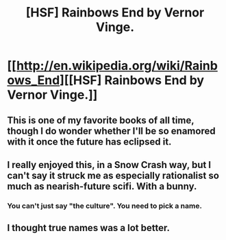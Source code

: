 #+TITLE: [HSF] Rainbows End by Vernor Vinge.

* [[http://en.wikipedia.org/wiki/Rainbows_End][[HSF] Rainbows End by Vernor Vinge.]]
:PROPERTIES:
:Score: 5
:DateUnix: 1392651973.0
:DateShort: 2014-Feb-17
:END:

** This is one of my favorite books of all time, though I do wonder whether I'll be so enamored with it once the future has eclipsed it.
:PROPERTIES:
:Author: alexanderwales
:Score: 2
:DateUnix: 1392662320.0
:DateShort: 2014-Feb-17
:END:


** I really enjoyed this, in a Snow Crash way, but I can't say it struck me as especially rationalist so much as nearish-future scifi. With a bunny.
:PROPERTIES:
:Author: Suitov
:Score: 1
:DateUnix: 1392657265.0
:DateShort: 2014-Feb-17
:END:

*** You can't just say "the culture". You need to pick a name.
:PROPERTIES:
:Author: traverseda
:Score: 1
:DateUnix: 1392684200.0
:DateShort: 2014-Feb-18
:END:


** I thought true names was a lot better.
:PROPERTIES:
:Author: traverseda
:Score: 1
:DateUnix: 1392684171.0
:DateShort: 2014-Feb-18
:END:
